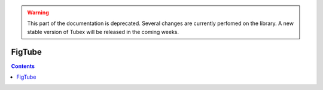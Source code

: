 .. _sec-manual-figtube-label:

.. warning::
  
  This part of the documentation is deprecated. Several changes are currently perfomed on the library.
  A new stable version of Tubex will be released in the coming weeks.

*******
FigTube
*******

.. contents::

